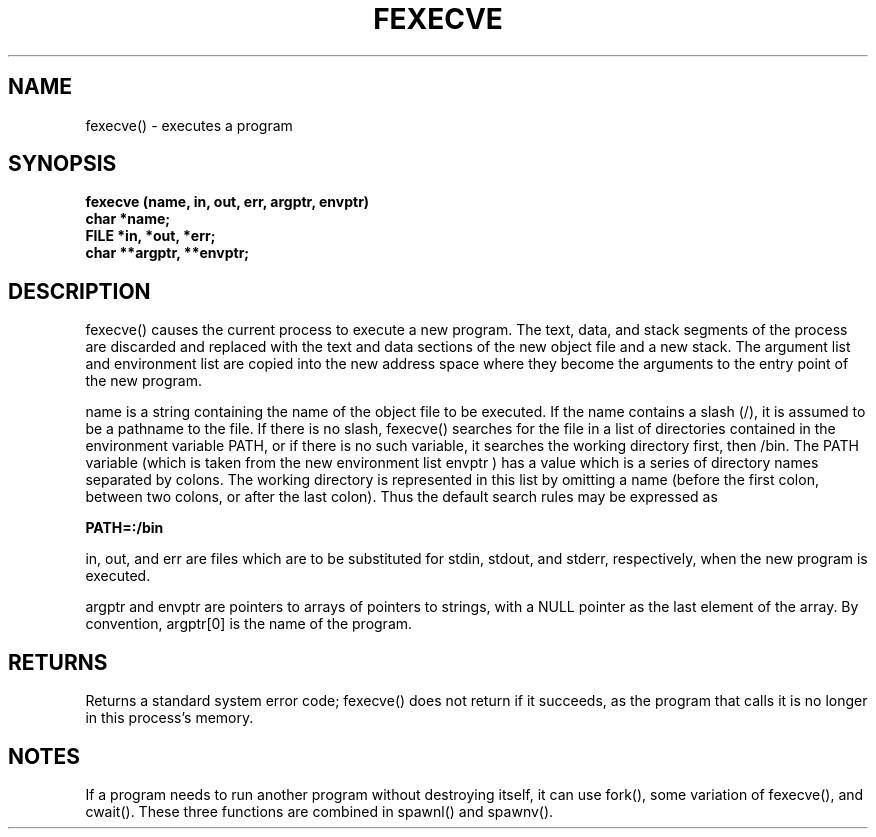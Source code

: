 . \"  Manual Seite fuer fexecve
. \" @(#)fexecve.3	1.1
. \"
.if t .ds a \v'-0.55m'\h'0.00n'\z.\h'0.40n'\z.\v'0.55m'\h'-0.40n'a
.if t .ds o \v'-0.55m'\h'0.00n'\z.\h'0.45n'\z.\v'0.55m'\h'-0.45n'o
.if t .ds u \v'-0.55m'\h'0.00n'\z.\h'0.40n'\z.\v'0.55m'\h'-0.40n'u
.if t .ds A \v'-0.77m'\h'0.25n'\z.\h'0.45n'\z.\v'0.77m'\h'-0.70n'A
.if t .ds O \v'-0.77m'\h'0.25n'\z.\h'0.45n'\z.\v'0.77m'\h'-0.70n'O
.if t .ds U \v'-0.77m'\h'0.30n'\z.\h'0.45n'\z.\v'0.77m'\h'-.75n'U
.if t .ds s \(*b
.if t .ds S SS
.if n .ds a ae
.if n .ds o oe
.if n .ds u ue
.if n .ds s sz
.TH FEXECVE 3 "15. Juli 1988" "J\*org Schilling" "Schily\'s LIBRARY FUNCTIONS"
.SH NAME
fexecve() \- executes a program
.SH SYNOPSIS
.nf
.B
fexecve (name, in, out, err, argptr, envptr)
.B	char *name;
.B	FILE *in, *out, *err;
.B	char **argptr, **envptr;
.fi
.SH DESCRIPTION
fexecve() causes the current process to execute a new program.
The text, data, and stack segments of the process are discarded
and replaced with the text and data sections of the new object
file and a new stack. The argument list and environment list
are copied into the new address space where they become the
arguments to the entry point of the new program.
.PP
name is a string containing the name of the object file to be
executed. If the name contains a slash (/), it is assumed to be
a pathname to the file. If there is no slash, fexecve()
searches for the file in a list of directories contained in the
environment variable PATH, or if there is no such variable, it
searches the working directory first, then /bin. The PATH
variable (which is taken from the new environment list envptr )
has a value which is a series of directory names separated by
colons. The working directory is represented in this list by
omitting a name (before the first colon, between two colons, or
after the last colon). Thus the default search rules may be
expressed as
.PP
.B "PATH=:/bin"
.PP
in, out, and err are files which are to be substituted for
stdin, stdout, and stderr, respectively, when the new program is
executed.
.PP
argptr and envptr are pointers to arrays of pointers to strings,
with a NULL pointer as the last element of the array. By
convention, argptr[0] is the name of the program.
.SH RETURNS
Returns a standard system error code; fexecve() does not return
if it succeeds, as the program that calls it is no longer in
this process's memory.
.SH NOTES
If a program needs to run another program without destroying
itself, it can use fork(), some variation of fexecve(), and
cwait(). These three functions are combined in spawnl() and
spawnv().
